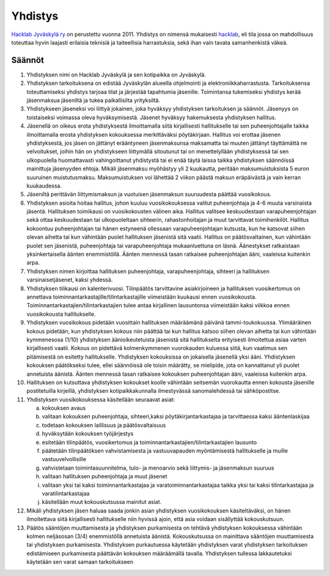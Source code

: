 Yhdistys
########

`Hacklab Jyväskylä ry <http://yhdistysrekisteri.prh.fi/pertied.htx?kieli=1&reknro=206452>`_ on perustettu vuonna 2011. Yhdistys on nimensä mukaisesti `hacklab <http://hacklab.fi/>`_, eli tila jossa on mahdollisuus toteuttaa hyvin laajasti erilaisia teknisiä ja taiteellisia harrastuksia, sekä ihan vain tavata samanhenkistä väkeä.

Säännöt
=======

1. Yhdistyksen nimi on Hacklab Jyväskylä ja sen kotipaikka on Jyväskylä.

2. Yhdistyksen tarkoituksena on edistää Jyväskylän alueella ohjelmointi ja elektroniikkaharrastusta. Tarkoituksensa toteuttamiseksi yhdistys tarjoaa tilat ja järjestää tapahtumia jäsenille. Toimintansa tukemiseksi yhdistys kerää jäsenmaksua jäseniltä ja tukea paikallisilta yrityksiltä.

3. Yhdistykseen jäseneksi voi liittyä jokainen, joka hyväksyy yhdistyksen tarkoituksen ja säännöt. Jäsenyys on toistaiseksi voimassa oleva hyväksymisestä. Jäsenet hyväksyy hakemuksesta yhdistyksen hallitus.

4. Jäsenellä on oikeus erota yhdistyksestä ilmoittamalla siitä kirjallisesti hallitukselle tai sen puheenjohtajalle taikka ilmoittamalla erosta yhdistyksen kokouksessa merkittäväksi pöytäkirjaan. Hallitus voi erottaa jäsenen yhdistyksestä, jos jäsen on jättänyt erääntyneen jäsenmaksunsa maksamatta tai muuten jättänyt täyttämättä ne velvoitukset, joihin hän on yhdistykseen liittymällä sitoutunut tai on menettelyllään yhdistyksessä tai sen ulkopuolella huomattavasti vahingoittanut yhdistystä tai ei enää täytä laissa taikka yhdistyksen säännöissä mainittuja jäsenyyden ehtoja. Mikäli jäsenmaksu myöhästyy yli 2 kuukautta, peritään maksumuistuksista 5 euron suuruinen muistutusmaksu. Maksumuistuksen voi lähettää 2 viikon päästä maksun eräpäivästä ja vain kerran kuukaudessa.

5. Jäseniltä perittävän liittymismaksun ja vuotuisen jäsenmaksun suuruudesta päättää vuosikokous.

6. Yhdistyksen asioita hoitaa hallitus, johon kuuluu vuosikokouksessa valitut puheenjohtaja ja 4-6 muuta varsinaista jäsentä. Hallituksen toimikausi on vuosikokousten välinen aika. Hallitus valitsee keskuudestaan varapuheenjohtajan sekä ottaa keskuudestaan tai ulkopuoleltaan sihteerin, rahastonhoitajan ja muut tarvittavat toimihenkilöt. Hallitus kokoontuu puheenjohtajan tai hänen estyneenä ollessaan varapuheenjohtajan kutsusta, kun he katsovat siihen olevan aihetta tai kun vähintään puolet hallituksen jäsenistä sitä vaatii. Hallitus on päätösvaltainen, kun vähintään puolet sen jäsenistä, puheenjohtaja tai varapuheenjohtaja mukaanluettuna on läsnä. Äänestykset ratkaistaan yksinkertaisella äänten enemmistöllä. Äänten mennessä tasan ratkaisee puheenjohtajan ääni, vaaleissa kuitenkin arpa.

7. Yhdistyksen nimen kirjoittaa hallituksen puheenjohtaja, varapuheenjohtaja, sihteeri ja hallituksen varsinaisetjäsenet, kaksi yhdessä.

8. Yhdistyksen tilikausi on kalenterivuosi. Tilinpäätös tarvittavine asiakirjoineen ja hallituksen vuosikertomus on annettava toiminnantarkastajille/tilintarkastajille viimeistään kuukausi ennen vuosikokousta. Toiminnantarkastajien/tilintarkastajien tulee antaa kirjallinen lausuntonsa viimeistään kaksi viikkoa ennen vuosikokousta hallitukselle.

9. Yhdistyksen vuosikokous pidetään vuosittain hallituksen määräämänä päivänä tammi-toukokuussa. Ylimääräinen kokous pidetään, kun yhdistyksen kokous niin päättää tai kun hallitus katsoo siihen olevan aihetta tai kun vähintään kymmenesosa (1/10) yhdistyksen äänioikeutetuista jäsenistä sitä hallitukselta erityisesti ilmoitettua asiaa varten kirjallisesti vaatii. Kokous on pidettävä kolmenkymmenen vuorokauden kuluessa siitä, kun vaatimus sen pitämisestä on esitetty hallitukselle. Yhdistyksen kokouksissa on jokaisella jäsenellä yksi ääni. Yhdistyksen kokouksen päätökseksi tulee, ellei säännöissä ole toisin määrätty, se mielipide, jota on kannattanut yli puolet annetuista äänistä. Äänten mennessä tasan ratkaisee kokouksen puheenjohtajan ääni, vaaleissa kuitenkin arpa.

10. Hallituksen on kutsuttava yhdistyksen kokoukset koolle vähintään seitsemän vuorokautta ennen kokousta jäsenille postitetuilla kirjeillä, yhdistyksen kotipaikkakunnalla ilmestyvässä sanomalehdessä tai sähköpostitse.

11. Yhdistyksen vuosikokouksessa käsitellään seuraavat asiat:

    a) kokouksen avaus
    b) valitaan kokouksen puheenjohtaja, sihteeri,kaksi pöytäkirjantarkastajaa ja tarvittaessa kaksi ääntenlaskijaa
    c) todetaan kokouksen laillisuus ja päätösvaltaisuus
    d) hyväksytään kokouksen työjärjestys
    e) esitetään tilinpäätös, vuosikertomus ja toiminnantarkastajien/tilintarkastajien lausunto
    f) päätetään tilinpäätöksen vahvistamisesta ja vastuuvapauden myöntämisestä hallitukselle ja muille vastuuvelvollisille
    g) vahvistetaan toimintasuunnitelma, tulo- ja menoarvio sekä liittymis- ja jäsenmaksun suuruus
    h) valitaan hallituksen puheenjohtaja ja muut jäsenet
    i) valitaan yksi tai kaksi toiminnantarkastajaa ja varatoiminnantarkastajaa taikka yksi tai kaksi tilintarkastajaa ja varatilintarkastajaa
    j) käsitellään muut kokouskutsussa mainitut asiat.

12. Mikäli yhdistyksen jäsen haluaa saada jonkin asian yhdistyksen vuosikokouksen käsiteltäväksi, on hänen ilmoitettava siitä kirjallisesti hallitukselle niin hyvissä ajoin, että asia voidaan sisällyttää kokouskutsuun.

13. Päätös sääntöjen muuttamisesta ja yhdistyksen purkamisesta on tehtävä yhdistyksen kokouksessa vähintään kolmen neljäsosan (3/4) enemmistöllä annetuista äänistä. Kokouskutsussa on mainittava sääntöjen muuttamisesta tai yhdistyksen purkamisesta. Yhdistyksen purkautuessa käytetään yhdistyksen varat yhdistyksen tarkoituksen edistämiseen purkamisesta päättävän kokouksen määräämällä tavalla. Yhdistyksen tullessa lakkautetuksi käytetään sen varat samaan tarkoitukseen
